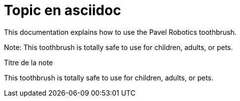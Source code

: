 = Topic en asciidoc
:example-caption!: 
ifdef::env-github[]
:tip-caption: :bulb:
:note-caption: :information_source:
:important-caption: :heavy_exclamation_mark:
:caution-caption: :fire:
:warning-caption: :warning:
endif::[]

This documentation explains how to use the Pavel Robotics toothbrush. 

Note: This toothbrush is totally safe to use for children, adults, or pets.

[Note]
.Titre de la note
====
This toothbrush is totally safe to use for children, adults, or pets.
====

